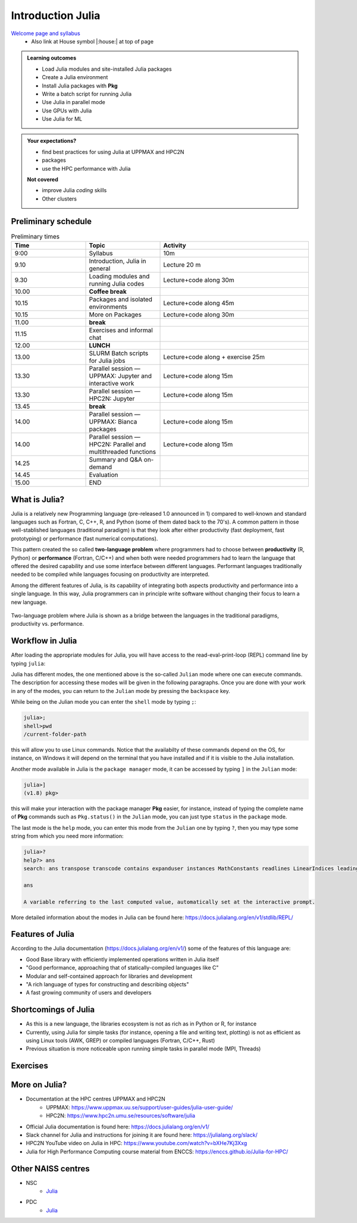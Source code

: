 Introduction Julia
==================

`Welcome page and syllabus <https://uppmax.github.io/HPC-python/index.html>`_
   - Also link at House symbol |:house:| at top of page 

.. admonition:: **Learning outcomes**
   
   - Load Julia modules and site-installed Julia packages
   - Create a Julia environment
   - Install Julia packages with **Pkg**
   - Write a batch script for running Julia
   - Use Julia in parallel mode
   - Use GPUs with Julia
   - Use Julia for ML 

          
    
.. admonition:: **Your expectations?**
   
    - find best practices for using Julia at UPPMAX and HPC2N
    - packages
    - use the HPC performance with Julia

    
    **Not covered**
    
    - improve Julia *coding* skills 
    - Other clusters

        

Preliminary schedule
--------------------

.. list-table:: Preliminary times
   :widths: 25 25 50
   :header-rows: 1

   * - Time
     - Topic
     - Activity
   * - 9:00
     - Syllabus 
     - 10m
   * - 9.10
     - Introduction, Julia in general
     - Lecture 20 m 
   * - 9.30
     - Loading modules and running Julia codes 
     - Lecture+code along 30m
   * - 10.00
     - **Coffee break**
     - 
   * - 10.15
     - Packages and isolated environments   
     - Lecture+code along 45m
   * - 10.15
     - More on Packages
     - Lecture+code along 30m
   * - 11.00
     - **break**
     - 
   * - 11.15
     - Exercises and informal chat
     - 
   * - 12.00
     - **LUNCH**
     -
   * - 13.00
     - SLURM Batch scripts for Julia jobs  
     - Lecture+code along + exercise 25m
   * - 13.30
     - Parallel session — UPPMAX: Jupyter and interactive work
     - Lecture+code along 15m
   * - 13.30
     - Parallel session — HPC2N: Jupyter
     - Lecture+code along 15m   
   * - 13.45
     - **break**
     - 
   * - 14.00
     - Parallel session — UPPMAX: Bianca packages
     - Lecture+code along 15m
   * - 14.00
     - Parallel session — HPC2N: Parallel and multithreaded functions
     - Lecture+code along 15m   
   * - 14.25
     - Summary and Q&A on-demand
     -
   * - 14.45
     - Evaluation
     -
   * - 15.00
     - END
     -

What is Julia?
--------------

Julia is a relatively new Programming language (pre-released 1.0 announced in
1)    compared to well-known and standard languages such as Fortran, C, C++, R,
and Python (some of them dated back to the 70's). A common pattern in those
well-stablished languages (traditional paradigm) is that they look after either 
productivity (fast deployment, fast prototyping) or performance (fast numerical 
computations). 

This pattern created the so called **two-language problem** where programmers
had to choose between **productivity** (R, Python) or **performance** (Fortran, C/C++)
and when both were needed programmers had to learn the language that offered 
the desired capability and use some interface between different languages. 
Performant languages traditionally needed to be compiled while languages focusing
on productivity are interpreted.

Among the different features of Julia, is its capability of integrating
both aspects productivity and performance into a single language. In this way,
Julia programmers can in principle write software without changing their
focus to learn a new language. 


.. figure:: ../../img/two-language.png
   :width: 450
   :align: center

   Two-language problem where Julia is shown as a bridge between the languages
   in the traditional paradigms, productivity vs. performance. 

Workflow in Julia
-----------------

After loading the appropriate modules for Julia, you will have access to the
read-eval-print-loop (REPL) command line by typing ``julia``: 

.. tabs::

   .. tab:: UPPMAX 

        .. code-block:: julia-repl
         
         $ ml julia/1.8.5
         $ julia 

            _       _ _(_)_     |  Documentation: https://docs.julialang.org
           (_)     | (_) (_)    |
            _ _   _| |_  __ _   |  Type "?" for help, "]?" for Pkg help.
           | | | | | | |/ _` |  |
           | | |_| | | | (_| |  |  Version 1.8.5 (2023-01-08)
          _/ |\__'_|_|_|\__'_|  |  Official https://julialang.org/ release
         |__/                   |

         julia> 


   .. tab:: HPC2N

        .. code-block:: julia-repl
         
         $ ml Julia/1.8.5-linux-x86_64
         $ julia 

            _       _ _(_)_     |  Documentation: https://docs.julialang.org
           (_)     | (_) (_)    |
            _ _   _| |_  __ _   |  Type "?" for help, "]?" for Pkg help.
           | | | | | | |/ _` |  |
           | | |_| | | | (_| |  |  Version 1.8.5 (2023-01-08)
          _/ |\__'_|_|_|\__'_|  |  Official https://julialang.org/ release
         |__/                   |

         julia> 

Julia has different modes, the one mentioned above is the so-called ``Julian`` mode
where one can execute commands. The description for accessing these modes will be
given in the following paragraphs. Once you are done with your work in any of the modes,
you can return to the ``Julian`` mode by pressing the ``backspace`` key.

While being on the Julian mode you can enter the ``shell`` mode by typing ``;``:

.. code-block:: julia

   julia>; 
   shell>pwd
   /current-folder-path

this will allow you to use Linux commands. Notice that the availabilty of these commands
depend on the OS, for instance, on Windows it will depend on the terminal that you have
installed and if it is visible to the Julia installation. 

Another mode available in Julia is the ``package manager`` mode, it can be accessed by typing ``]`` in the ``Julian`` mode:

.. code-block:: julia-repl

   julia>]
   (v1.8) pkg>

this will make your interaction with the package manager **Pkg** easier, for instance,
instead of typing the complete name of **Pkg** commands such as ``Pkg.status()`` in the
``Julian`` mode, you can just type ``status`` in the ``package`` mode. 

The last mode is the ``help`` mode, you can enter this mode from the ``Julian`` one by
typing ``?``, then you may type some string from which you need more information:

.. code-block:: julia-repl

   julia>?
   help?> ans
   search: ans transpose transcode contains expanduser instances MathConstants readlines LinearIndices leading_ones leading_zeros

   ans

   A variable referring to the last computed value, automatically set at the interactive prompt.


More detailed information about the modes in Julia can be found here: https://docs.julialang.org/en/v1/stdlib/REPL/


Features of Julia
-----------------

According to the Julia documentation (https://docs.julialang.org/en/v1/) some of
the features of this language are:

- Good Base library with efficiently implemented operations written in Julia itself
- "Good performance, approaching that of statically-compiled languages like C"
- Modular and self-contained approach for libraries and development
- "A rich language of types for constructing and describing objects"
- A fast growing community of users and developers

Shortcomings of Julia
---------------------

- As this is a new language, the libraries ecosystem is not as rich as in Python or R, for instance
- Currently, using Julia for simple tasks (for instance, opening a file and writing text, plotting) is not as
  efficient as using Linux tools (AWK, GREP) or compiled languages (Fortran, C/C++, Rust)
- Previous situation is more noticeable upon running simple tasks in parallel mode (MPI, Threads)
  

Exercises
---------


.. challenge:: Getting familiar with Julia REPL
    
    Is is important in this course that you know how to navigate on the 
    Julia command line. This exercise will help you to become more familiar
    with the REPL. Do the following steps: 

       * Start a Julia session. In the ``Julian`` mode, compute the sum the numbers 
         5 and 6
       * Change to the ``shell`` mode and display the current directory
       * Now, go to the ``package`` mode and list the currently installed packages
       * Finally, display help information of the function ``println`` in ``help`` mode.



    .. solution:: Solution for centres
        :class: dropdown
            
            .. code-block:: julia
    
                $ julia 
                julia> 5 + 6
                julia>;
                shell> pwd 
                julia>]
                pkg> status 
                julia>?
                help?> println


More on Julia?
--------------

- Documentation at the HPC centres UPPMAX and HPC2N
   - UPPMAX: https://www.uppmax.uu.se/support/user-guides/julia-user-guide/
   - HPC2N: https://www.hpc2n.umu.se/resources/software/julia
- Official Julia documentation is found here: https://docs.julialang.org/en/v1/
- Slack channel for Julia and instructions for joining it are found here: https://julialang.org/slack/
- HPC2N YouTube video on Julia in HPC: https://www.youtube.com/watch?v=bXHe7Kj3Xxg
- Julia for High Performance Computing course material from ENCCS: https://enccs.github.io/Julia-for-HPC/

Other NAISS centres
-------------------

- NSC
   - `Julia <https://www.nsc.liu.se/software/installed/tetralith/julia/>`_
- PDC
   - `Julia <https://www.pdc.kth.se/software/software/Julia/index_general.html>`_

.. keypoints::

   - Julia is a relatively new language with several attractive features.
   - It offers several modes that can make your workflow easier, i.e., ``Julian``, 
     ``shell``, ``package manager``, and ``help`` modes.

